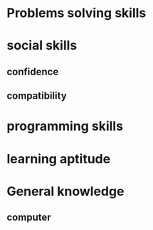 * Problems solving skills
* social skills
** confidence
** compatibility
* programming skills
* learning aptitude
* General knowledge
** computer
* 
